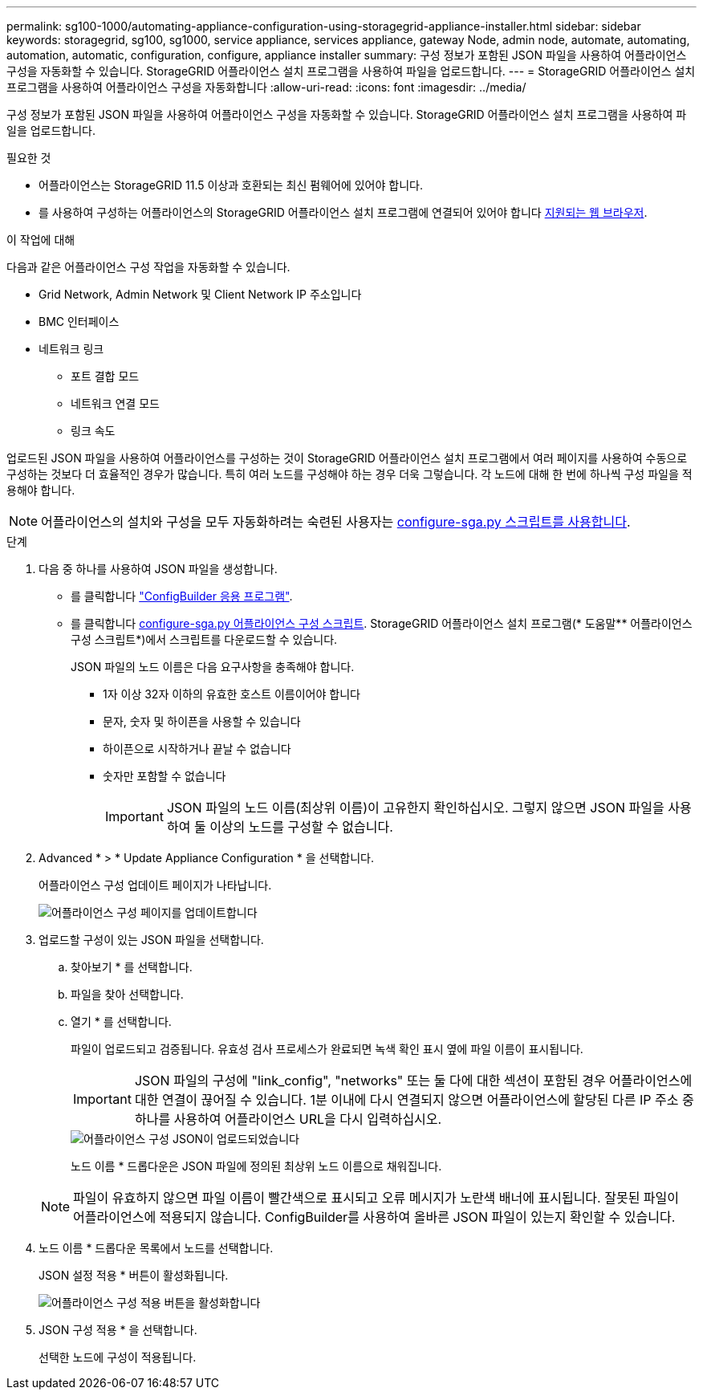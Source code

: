 ---
permalink: sg100-1000/automating-appliance-configuration-using-storagegrid-appliance-installer.html 
sidebar: sidebar 
keywords: storagegrid, sg100, sg1000, service appliance, services appliance, gateway Node, admin node, automate, automating, automation, automatic, configuration, configure, appliance installer 
summary: 구성 정보가 포함된 JSON 파일을 사용하여 어플라이언스 구성을 자동화할 수 있습니다. StorageGRID 어플라이언스 설치 프로그램을 사용하여 파일을 업로드합니다. 
---
= StorageGRID 어플라이언스 설치 프로그램을 사용하여 어플라이언스 구성을 자동화합니다
:allow-uri-read: 
:icons: font
:imagesdir: ../media/


[role="lead"]
구성 정보가 포함된 JSON 파일을 사용하여 어플라이언스 구성을 자동화할 수 있습니다. StorageGRID 어플라이언스 설치 프로그램을 사용하여 파일을 업로드합니다.

.필요한 것
* 어플라이언스는 StorageGRID 11.5 이상과 호환되는 최신 펌웨어에 있어야 합니다.
* 를 사용하여 구성하는 어플라이언스의 StorageGRID 어플라이언스 설치 프로그램에 연결되어 있어야 합니다 xref:../admin/web-browser-requirements.adoc[지원되는 웹 브라우저].


.이 작업에 대해
다음과 같은 어플라이언스 구성 작업을 자동화할 수 있습니다.

* Grid Network, Admin Network 및 Client Network IP 주소입니다
* BMC 인터페이스
* 네트워크 링크
+
** 포트 결합 모드
** 네트워크 연결 모드
** 링크 속도




업로드된 JSON 파일을 사용하여 어플라이언스를 구성하는 것이 StorageGRID 어플라이언스 설치 프로그램에서 여러 페이지를 사용하여 수동으로 구성하는 것보다 더 효율적인 경우가 많습니다. 특히 여러 노드를 구성해야 하는 경우 더욱 그렇습니다. 각 노드에 대해 한 번에 하나씩 구성 파일을 적용해야 합니다.


NOTE: 어플라이언스의 설치와 구성을 모두 자동화하려는 숙련된 사용자는 xref:automating-installation-configuration-appliance-nodes-configure-sga-py-script.adoc[configure-sga.py 스크립트를 사용합니다].

.단계
. 다음 중 하나를 사용하여 JSON 파일을 생성합니다.
+
** 를 클릭합니다 https://configbuilder.netapp.com/["ConfigBuilder 응용 프로그램"^].
** 를 클릭합니다 xref:automating-installation-configuration-appliance-nodes-configure-sga-py-script.adoc[configure-sga.py 어플라이언스 구성 스크립트]. StorageGRID 어플라이언스 설치 프로그램(* 도움말** 어플라이언스 구성 스크립트*)에서 스크립트를 다운로드할 수 있습니다.
+
JSON 파일의 노드 이름은 다음 요구사항을 충족해야 합니다.

+
*** 1자 이상 32자 이하의 유효한 호스트 이름이어야 합니다
*** 문자, 숫자 및 하이픈을 사용할 수 있습니다
*** 하이픈으로 시작하거나 끝날 수 없습니다
*** 숫자만 포함할 수 없습니다
+

IMPORTANT: JSON 파일의 노드 이름(최상위 이름)이 고유한지 확인하십시오. 그렇지 않으면 JSON 파일을 사용하여 둘 이상의 노드를 구성할 수 없습니다.





. Advanced * > * Update Appliance Configuration * 을 선택합니다.
+
어플라이언스 구성 업데이트 페이지가 나타납니다.

+
image::../media/update_appliance_configuration.png[어플라이언스 구성 페이지를 업데이트합니다]

. 업로드할 구성이 있는 JSON 파일을 선택합니다.
+
.. 찾아보기 * 를 선택합니다.
.. 파일을 찾아 선택합니다.
.. 열기 * 를 선택합니다.
+
파일이 업로드되고 검증됩니다. 유효성 검사 프로세스가 완료되면 녹색 확인 표시 옆에 파일 이름이 표시됩니다.

+

IMPORTANT: JSON 파일의 구성에 "link_config", "networks" 또는 둘 다에 대한 섹션이 포함된 경우 어플라이언스에 대한 연결이 끊어질 수 있습니다. 1분 이내에 다시 연결되지 않으면 어플라이언스에 할당된 다른 IP 주소 중 하나를 사용하여 어플라이언스 URL을 다시 입력하십시오.

+
image::../media/update_appliance_configuration_valid_json.png[어플라이언스 구성 JSON이 업로드되었습니다]

+
노드 이름 * 드롭다운은 JSON 파일에 정의된 최상위 노드 이름으로 채워집니다.

+

NOTE: 파일이 유효하지 않으면 파일 이름이 빨간색으로 표시되고 오류 메시지가 노란색 배너에 표시됩니다. 잘못된 파일이 어플라이언스에 적용되지 않습니다. ConfigBuilder를 사용하여 올바른 JSON 파일이 있는지 확인할 수 있습니다.



. 노드 이름 * 드롭다운 목록에서 노드를 선택합니다.
+
JSON 설정 적용 * 버튼이 활성화됩니다.

+
image::../media/update_appliance_configuration_apply_button_enabled.png[어플라이언스 구성 적용 버튼을 활성화합니다]

. JSON 구성 적용 * 을 선택합니다.
+
선택한 노드에 구성이 적용됩니다.



